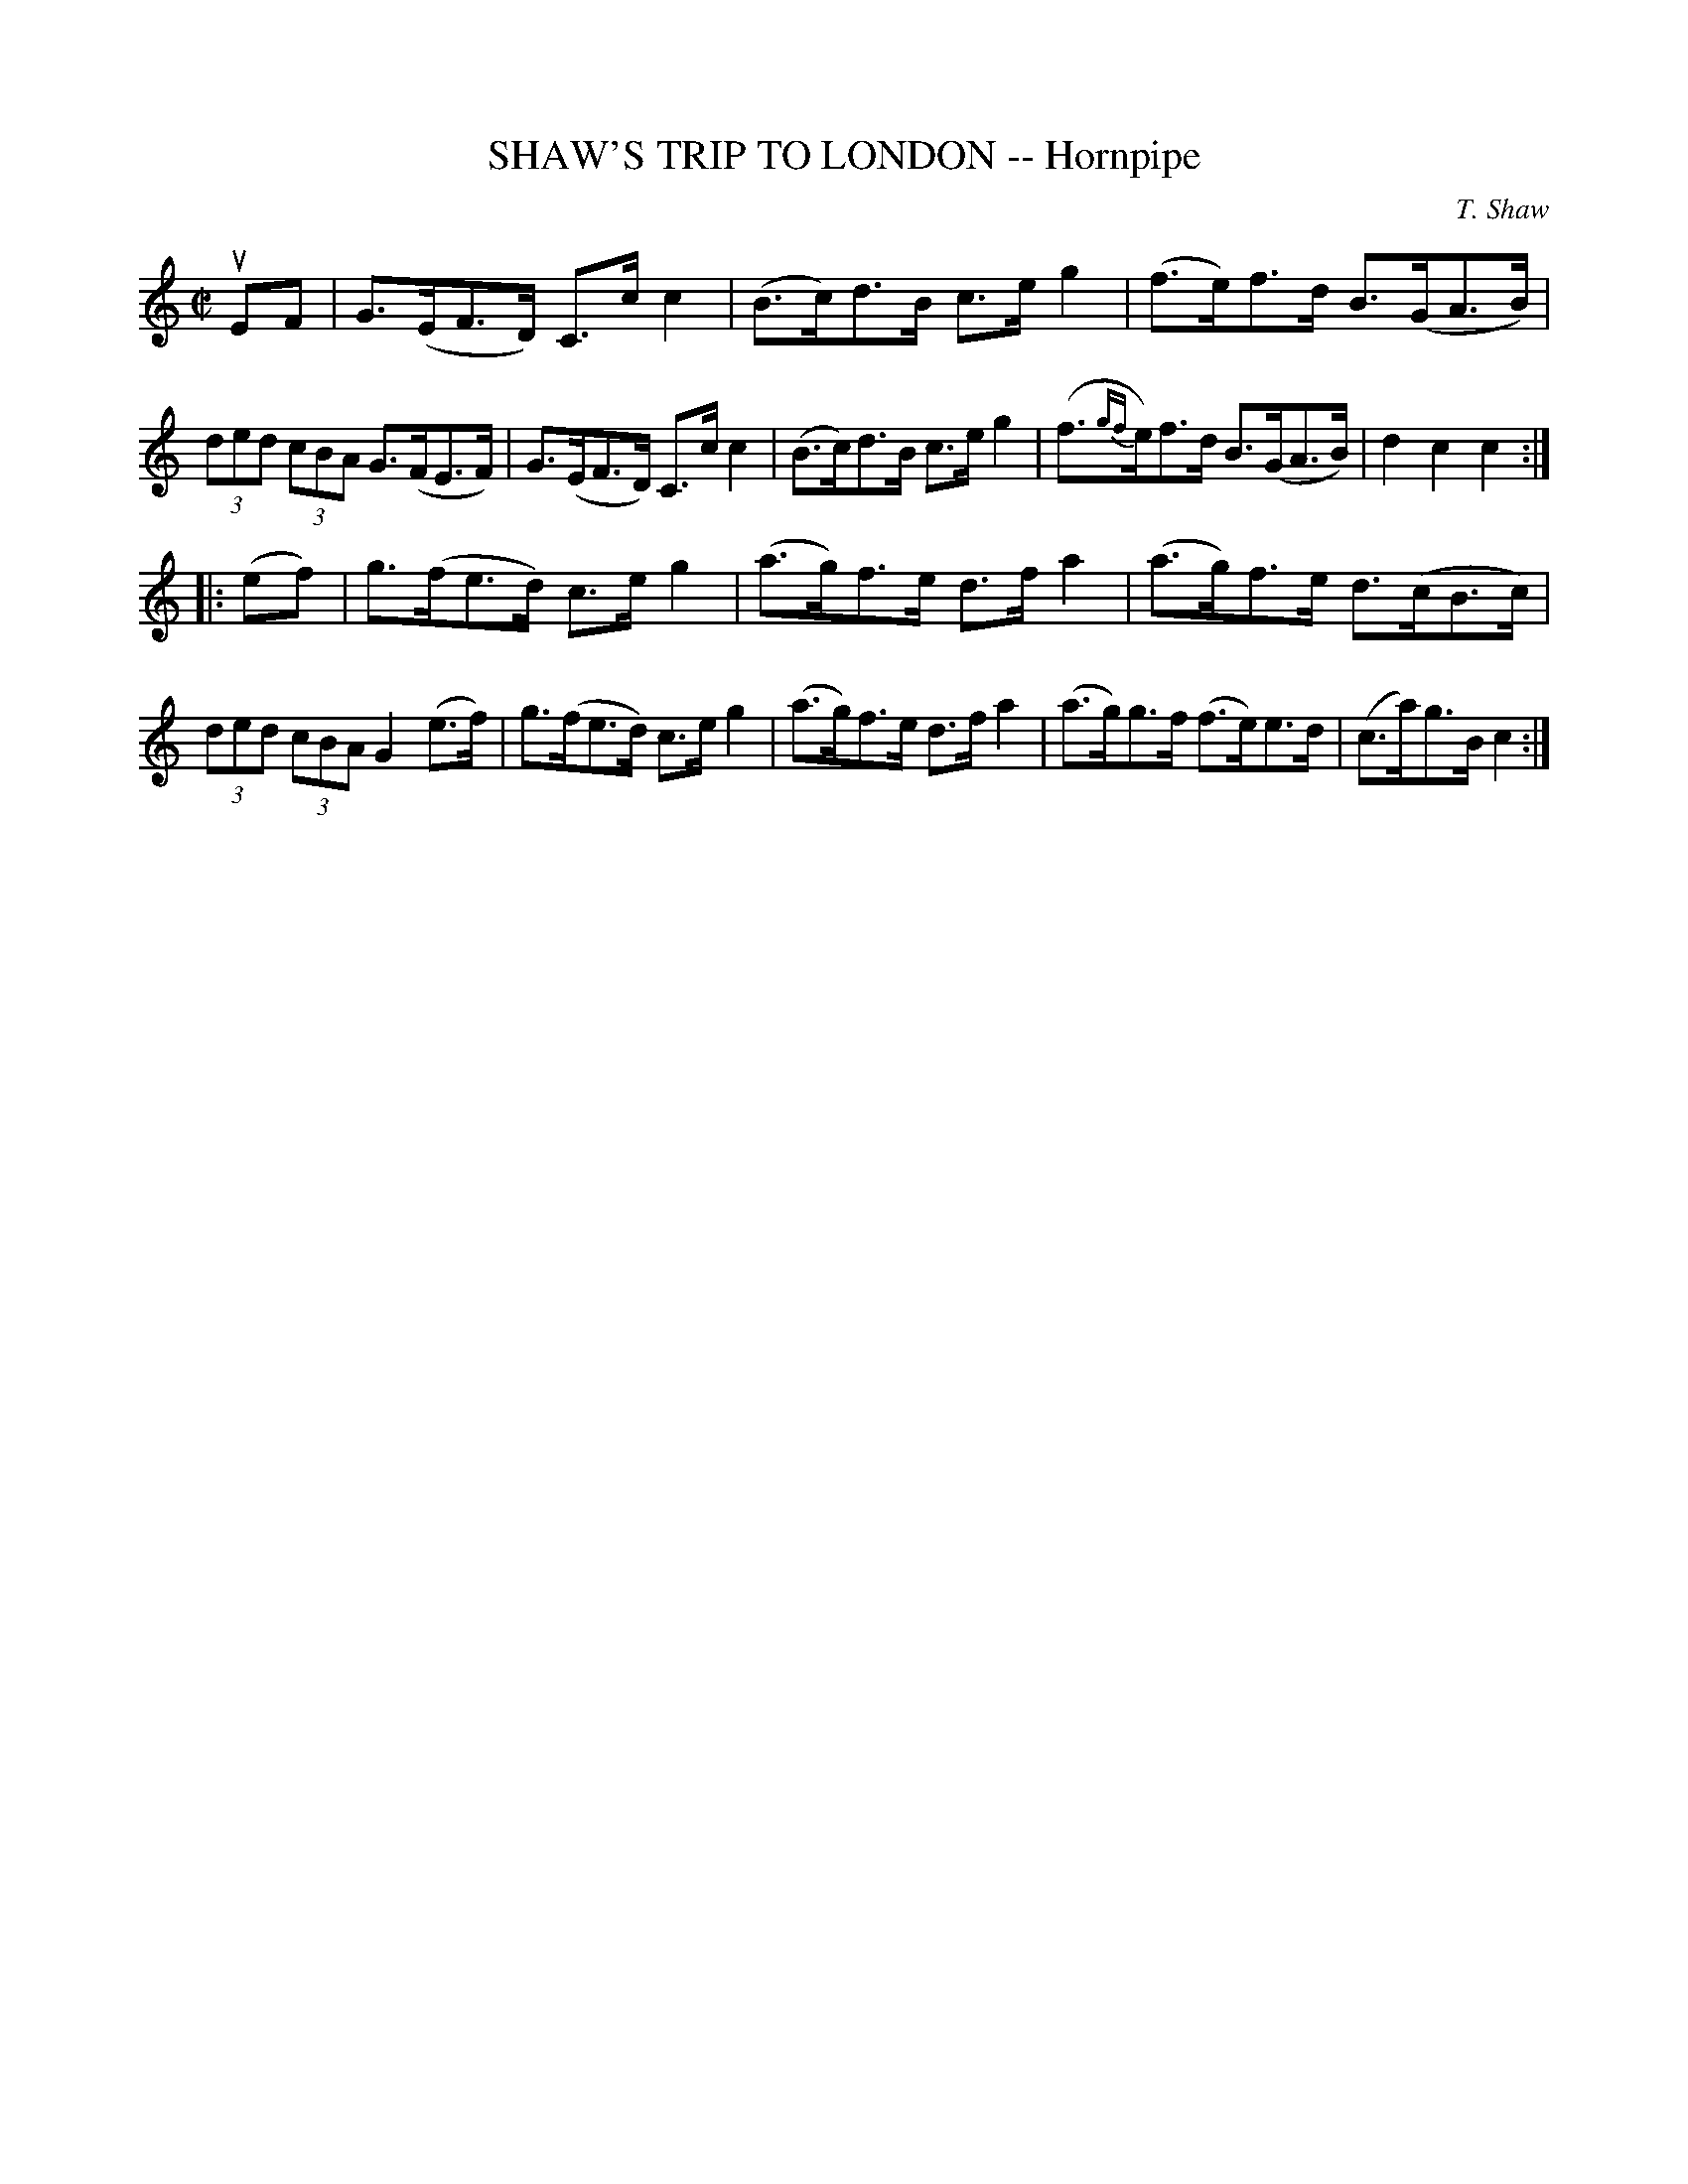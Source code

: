 X: 10803
T: SHAW'S TRIP TO LONDON -- Hornpipe
C: T. Shaw
R: hornpipe
B: K\"ohler's Violin Repository, v.1, 1885 p.80 #3
F: http://www.archive.org/details/klersviolinrepos01edin
Z: 2012 John Chambers <jc:trillian.mit.edu>
M: C|
L: 1/8
K: C
uEF |\
G>(EF>D) C>cc2 | (B>c)d>B c>eg2 | (f>e)f>d B>(GA>B) | (3ded (3cBA G>(FE>F) |\
G>(EF>D) C>cc2 | (B>c)d>B c>eg2 | (f>{gf}e)f>d B>(GA>B) | d2c2c2 :|
|: (ef) |\
g>(fe>d) c>eg2 | (a>g)f>e d>fa2 | (a>g)f>e d>(cB>c) | (3ded (3cBA G2(e>f) |\
g>(fe>d) c>eg2 | (a>g)f>e d>fa2 | (a>g)g>f (f>e)e>d | (c>a)g>B c2 :|
